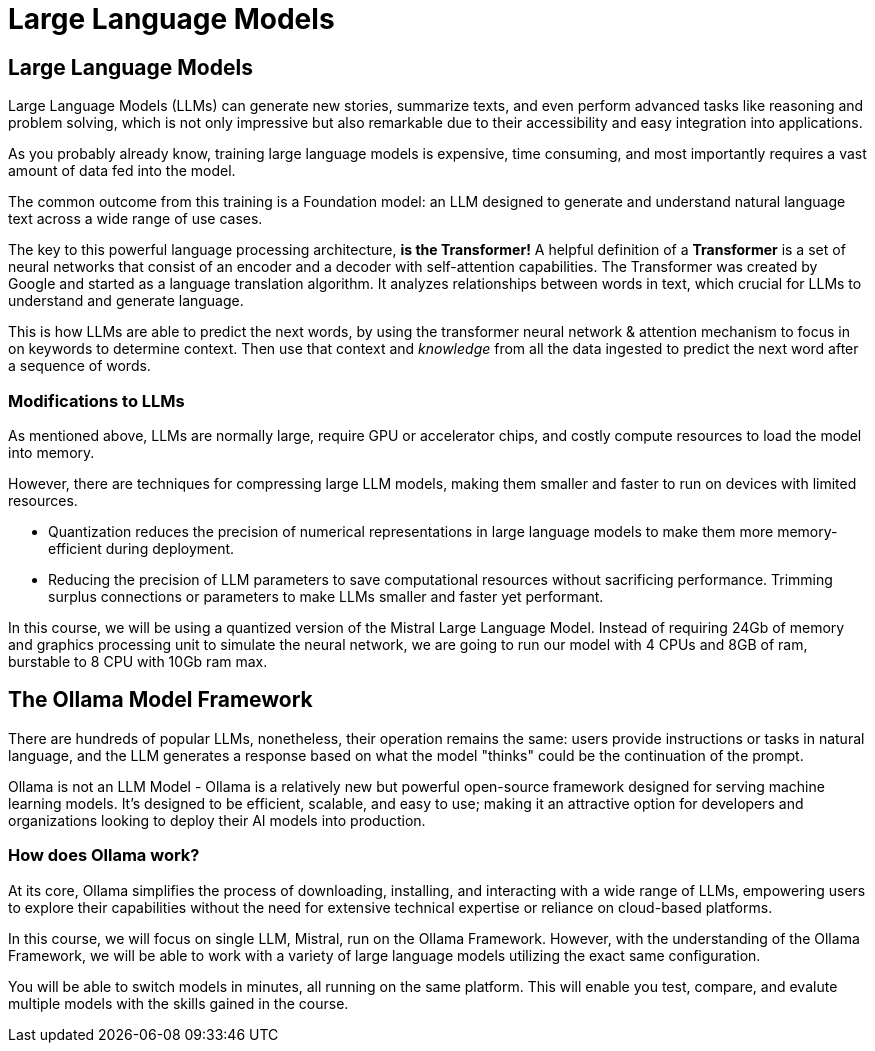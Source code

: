 = Large Language Models 

== Large Language Models

Large Language Models (LLMs) can generate new stories, summarize texts, and even perform advanced tasks like reasoning and problem solving, which is not only impressive but also remarkable due to their accessibility and easy integration into applications.

As you probably already know,  training large language models is expensive, time consuming, and most importantly requires a vast amount of data fed into the model.

The common outcome from this training is a Foundation model: an LLM designed to generate and understand natural language text across a wide range of use cases.

The key to this powerful language processing architecture, *is the Transformer!* A helpful definition of a *Transformer* is a set of neural networks that consist of an encoder and a decoder with self-attention capabilities.  The Transformer was created by Google and started as a language translation algorithm.  It analyzes relationships between words in text, which crucial for LLMs to understand and generate language.

This is how LLMs are able to predict the next words, by using the transformer neural network & attention mechanism to focus in on keywords to determine context. Then use that context and _knowledge_ from all the data ingested to predict the next word after a sequence of words. 

=== Modifications to LLMs

As mentioned above, LLMs are normally large, require GPU or accelerator chips, and costly compute resources to load the model into memory.  

However, there are  techniques for compressing large LLM models, making them smaller and faster to run on devices with limited resources.

 * Quantization reduces the precision of numerical representations in large language models to make them more memory-efficient during deployment.  

 * Reducing the precision of LLM parameters to save computational resources without sacrificing performance. Trimming surplus connections or parameters to make LLMs smaller and faster yet performant.

In this course, we will be using a quantized version of the Mistral Large Language Model.  Instead of requiring 24Gb of memory and graphics processing unit to simulate the neural network, we are going to run our model with  4 CPUs and 8GB of ram, burstable to 8 CPU with 10Gb ram max.


== The Ollama Model Framework

There are hundreds of popular LLMs, nonetheless, their operation remains the same: users provide instructions or tasks in natural language, and the LLM generates a response based on what the model "thinks" could be the continuation of the prompt.

Ollama is not an LLM Model - Ollama is a relatively new but powerful open-source framework designed for serving machine learning models. It's designed to be efficient, scalable, and easy to use; making it an attractive option for developers and organizations looking to deploy their AI models into production. 

=== How does Ollama work?


At its core, Ollama simplifies the process of downloading, installing, and interacting with a wide range of LLMs, empowering users to explore their capabilities without the need for extensive technical expertise or reliance on cloud-based platforms.

In this course, we will focus on single LLM, Mistral, run on the Ollama Framework. However, with the understanding of the Ollama Framework, we will be able to work with a variety of large language models utilizing the exact same configuration.  

You will be able to switch models in minutes, all running on the same platform. This will enable you test, compare, and evalute multiple models with the skills gained in the course.